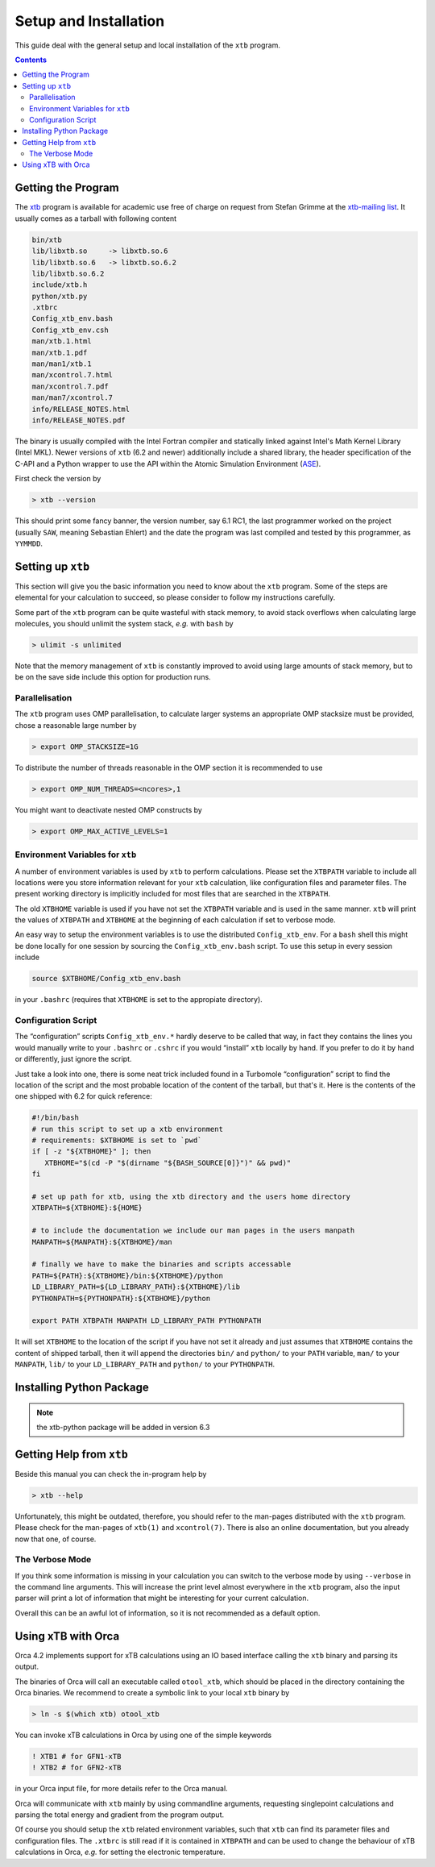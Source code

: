 .. _setup:

------------------------
 Setup and Installation
------------------------

This guide deal with the general setup and local installation of the ``xtb``
program.

.. contents::

Getting the Program
===================

The `xtb <https://www.chemie.uni-bonn.de/pctc/mulliken-center/software/xtb/>`_ program
is available for academic use free of charge on request
from Stefan Grimme at the `xtb-mailing list <xtb@thch.uni-bonn.de>`_.
It usually comes as a tarball with following content

.. code-block:: none

  bin/xtb
  lib/libxtb.so     -> libxtb.so.6
  lib/libxtb.so.6   -> libxtb.so.6.2
  lib/libxtb.so.6.2
  include/xtb.h
  python/xtb.py
  .xtbrc
  Config_xtb_env.bash
  Config_xtb_env.csh
  man/xtb.1.html
  man/xtb.1.pdf
  man/man1/xtb.1
  man/xcontrol.7.html
  man/xcontrol.7.pdf
  man/man7/xcontrol.7
  info/RELEASE_NOTES.html
  info/RELEASE_NOTES.pdf

The binary is usually compiled with the Intel Fortran compiler and statically
linked against Intel's Math Kernel Library (Intel MKL).
Newer versions of ``xtb`` (6.2 and newer) additionally include a shared library,
the header specification of the C-API and a Python wrapper to use the API
within the Atomic Simulation Environment (`ASE`_).

.. _ASE: https://wiki.fysik.dtu.dk/ase/

First check the version by

.. code:: bash

  > xtb --version

This should print some fancy banner, the version number, say 6.1 RC1, the
last programmer worked on the project (usually ``SAW``, meaning Sebastian Ehlert)
and the date the program was last compiled and tested by this programmer,
as ``YYMMDD``.

Setting up ``xtb``
==================

This section will give you the basic information you need to
know about the ``xtb`` program. Some of the steps are elemental
for your calculation to succeed, so please consider to follow
my instructions carefully.

Some part of the ``xtb`` program can be quite wasteful with stack memory,
to avoid stack overflows when calculating large molecules, you should
unlimit the system stack, *e.g.* with ``bash`` by

.. code:: bash

  > ulimit -s unlimited

Note that the memory management of ``xtb`` is constantly improved to avoid
using large amounts of stack memory, but to be on the save side
include this option for production runs.

Parallelisation
---------------

The ``xtb`` program uses OMP parallelisation, to calculate larger systems
an appropriate OMP stacksize must be provided, chose a reasonable large number by

.. code:: bash

  > export OMP_STACKSIZE=1G

To distribute the number of threads reasonable in the OMP section
it is recommended to use

.. code:: bash

  > export OMP_NUM_THREADS=<ncores>,1

You might want to deactivate nested OMP constructs by

.. code:: bash

  > export OMP_MAX_ACTIVE_LEVELS=1

Environment Variables for ``xtb``
---------------------------------

A number of environment variables is used by ``xtb`` to perform calculations.
Please set the ``XTBPATH`` variable to include all locations were
you store information relevant for your ``xtb`` calculation, like configuration
files and parameter files.
The present working directory is implicitly included for most files that
are searched in the ``XTBPATH``.

The old ``XTBHOME`` variable is used if you have not set the ``XTBPATH``
variable and is used in the same manner. ``xtb`` will print the values
of ``XTBPATH`` and ``XTBHOME`` at the beginning of each calculation
if set to verbose mode.

An easy way to setup the environment variables is to use the distributed ``Config_xtb_env``.
For a ``bash`` shell this might be done locally for one session by sourcing the
``Config_xtb_env.bash`` script. To use this setup in every session include

.. code:: bash

   source $XTBHOME/Config_xtb_env.bash

in your ``.bashrc`` (requires that ``XTBHOME`` is set to the appropiate directory).

Configuration Script
--------------------

The “configuration” scripts ``Config_xtb_env.*`` hardly deserve to be called
that way, in fact they contains the lines you would manually write to your
``.bashrc`` or ``.cshrc`` if you would “install” ``xtb`` locally by hand.
If you prefer to do it by hand or differently, just ignore the script.

Just take a look into one, there is some neat trick included found in
a Turbomole “configuration” script to find the location of the script
and the most probable location of the content of the tarball, but that's it.
Here is the contents of the one shipped with 6.2 for quick reference:

.. code:: bash

   #!/bin/bash
   # run this script to set up a xtb environment
   # requirements: $XTBHOME is set to `pwd`
   if [ -z "${XTBHOME}" ]; then
      XTBHOME="$(cd -P "$(dirname "${BASH_SOURCE[0]}")" && pwd)"
   fi

   # set up path for xtb, using the xtb directory and the users home directory
   XTBPATH=${XTBHOME}:${HOME}

   # to include the documentation we include our man pages in the users manpath
   MANPATH=${MANPATH}:${XTBHOME}/man

   # finally we have to make the binaries and scripts accessable
   PATH=${PATH}:${XTBHOME}/bin:${XTBHOME}/python
   LD_LIBRARY_PATH=${LD_LIBRARY_PATH}:${XTBHOME}/lib
   PYTHONPATH=${PYTHONPATH}:${XTBHOME}/python

   export PATH XTBPATH MANPATH LD_LIBRARY_PATH PYTHONPATH

It will set ``XTBHOME`` to the location of the script if you have not
set it already and just assumes that ``XTBHOME`` contains the content
of shipped tarball, then it will append the directories ``bin/`` and ``python/``
to your ``PATH`` variable, ``man/`` to your ``MANPATH``,
``lib/`` to your ``LD_LIBRARY_PATH`` and ``python/`` to your ``PYTHONPATH``.

Installing Python Package
=========================

.. note:: the xtb-python package will be added in version 6.3

Getting Help from ``xtb``
=========================

Beside this manual you can check the in-program help by

.. code:: bash

  > xtb --help

Unfortunately, this might be outdated,
therefore, you should refer to the man-pages distributed with the ``xtb`` program.
Please check for the man-pages of ``xtb(1)`` and ``xcontrol(7)``.
There is also an online documentation, but you already now that one, of course.

The Verbose Mode
----------------

If you think some information is missing in your calculation you can
switch to the verbose mode by using ``--verbose`` in the command line
arguments. This will increase the print level almost everywhere in the
``xtb`` program, also the input parser will print a lot of information
that might be interesting for your current calculation.

Overall this can be an awful lot of information, so it is not recommended
as a default option.

Using xTB with Orca
===================

Orca 4.2 implements support for xTB calculations using an IO based interface
calling the ``xtb`` binary and parsing its output.

The binaries of Orca will call an executable called ``otool_xtb``, which
should be placed in the directory containing the Orca binaries.
We recommend to create a symbolic link to your local ``xtb`` binary by

.. code-block:: bash

   > ln -s $(which xtb) otool_xtb

You can invoke xTB calculations in Orca by using one of the simple keywords

.. code-block:: none

   ! XTB1 # for GFN1-xTB
   ! XTB2 # for GFN2-xTB

in your Orca input file, for more details refer to the Orca manual.

Orca will communicate with ``xtb`` mainly by using commandline arguments,
requesting singlepoint calculations and parsing the total energy and
gradient from the program output.

Of course you should setup the ``xtb`` related environment variables,
such that ``xtb`` can find its parameter files and configuration files.
The ``.xtbrc`` is still read if it is contained in ``XTBPATH`` and can
be used to change the behaviour of xTB calculations in Orca, *e.g.* for
setting the electronic temperature.
